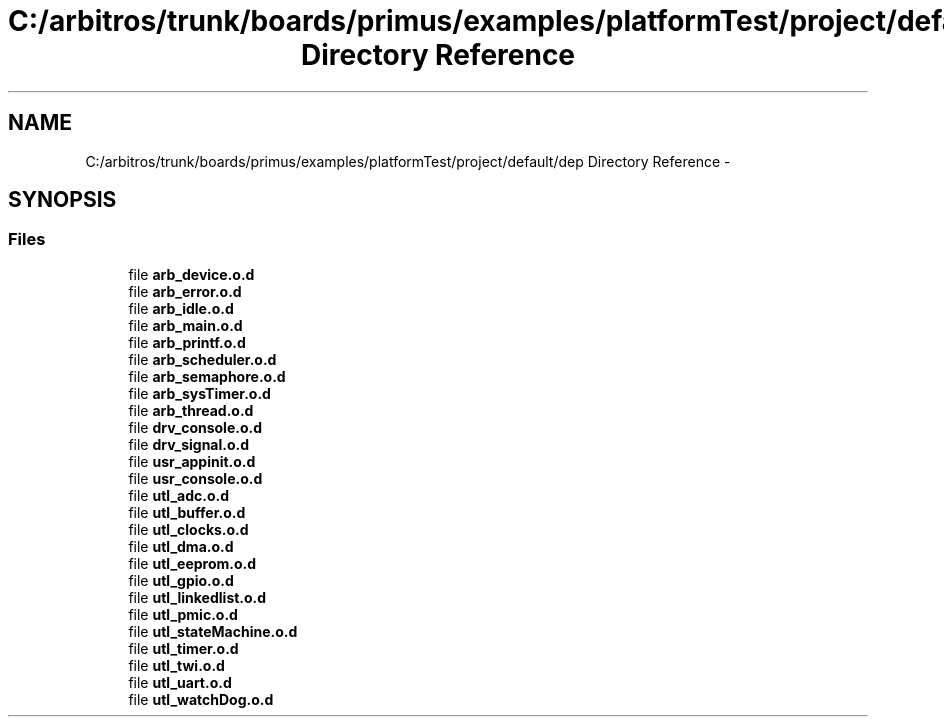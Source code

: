 .TH "C:/arbitros/trunk/boards/primus/examples/platformTest/project/default/dep Directory Reference" 3 "Sun Mar 2 2014" "My Project" \" -*- nroff -*-
.ad l
.nh
.SH NAME
C:/arbitros/trunk/boards/primus/examples/platformTest/project/default/dep Directory Reference \- 
.SH SYNOPSIS
.br
.PP
.SS "Files"

.in +1c
.ti -1c
.RI "file \fBarb_device\&.o\&.d\fP"
.br
.ti -1c
.RI "file \fBarb_error\&.o\&.d\fP"
.br
.ti -1c
.RI "file \fBarb_idle\&.o\&.d\fP"
.br
.ti -1c
.RI "file \fBarb_main\&.o\&.d\fP"
.br
.ti -1c
.RI "file \fBarb_printf\&.o\&.d\fP"
.br
.ti -1c
.RI "file \fBarb_scheduler\&.o\&.d\fP"
.br
.ti -1c
.RI "file \fBarb_semaphore\&.o\&.d\fP"
.br
.ti -1c
.RI "file \fBarb_sysTimer\&.o\&.d\fP"
.br
.ti -1c
.RI "file \fBarb_thread\&.o\&.d\fP"
.br
.ti -1c
.RI "file \fBdrv_console\&.o\&.d\fP"
.br
.ti -1c
.RI "file \fBdrv_signal\&.o\&.d\fP"
.br
.ti -1c
.RI "file \fBusr_appinit\&.o\&.d\fP"
.br
.ti -1c
.RI "file \fBusr_console\&.o\&.d\fP"
.br
.ti -1c
.RI "file \fButl_adc\&.o\&.d\fP"
.br
.ti -1c
.RI "file \fButl_buffer\&.o\&.d\fP"
.br
.ti -1c
.RI "file \fButl_clocks\&.o\&.d\fP"
.br
.ti -1c
.RI "file \fButl_dma\&.o\&.d\fP"
.br
.ti -1c
.RI "file \fButl_eeprom\&.o\&.d\fP"
.br
.ti -1c
.RI "file \fButl_gpio\&.o\&.d\fP"
.br
.ti -1c
.RI "file \fButl_linkedlist\&.o\&.d\fP"
.br
.ti -1c
.RI "file \fButl_pmic\&.o\&.d\fP"
.br
.ti -1c
.RI "file \fButl_stateMachine\&.o\&.d\fP"
.br
.ti -1c
.RI "file \fButl_timer\&.o\&.d\fP"
.br
.ti -1c
.RI "file \fButl_twi\&.o\&.d\fP"
.br
.ti -1c
.RI "file \fButl_uart\&.o\&.d\fP"
.br
.ti -1c
.RI "file \fButl_watchDog\&.o\&.d\fP"
.br
.in -1c
